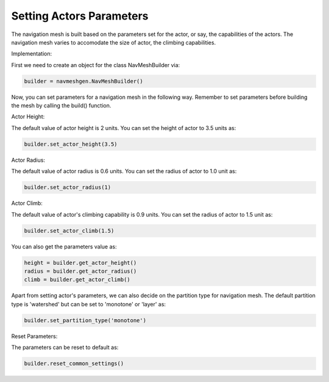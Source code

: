.. _set-actor-parameters:

Setting Actors Parameters
=========================

The navigation mesh is built based on the parameters set for the actor, or say,
the capabilities of the actors. The navigation mesh varies to accomodate 
the size of actor, the climbing capabilities.

Implementation:

First we need to create an object for the class NavMeshBuilder via:

.. code-block:: python

   builder = navmeshgen.NavMeshBuilder()

Now, you can set parameters for a navigation mesh in the following way.
Remember to set parameters before building the mesh by calling the build() function. 

Actor Height:

The default value of actor height is 2 units. You can set the height of actor to 3.5 units as:

.. code-block:: python

   builder.set_actor_height(3.5)

Actor Radius:

The default value of actor radius is 0.6 units. You can set the radius of actor to 1.0 unit as:

.. code-block:: python

   builder.set_actor_radius(1)

Actor Climb:

The default value of actor's climbing capability is 0.9 units. You can set the radius of actor to 1.5 unit as:

.. code-block:: python

   builder.set_actor_climb(1.5)

You can also get the parameters value as:

.. code-block:: python

   height = builder.get_actor_height()
   radius = builder.get_actor_radius()
   climb = builder.get_actor_climb()

Apart from setting actor's parameters, we can also decide on the partition type for navigation mesh.
The default partition type is 'watershed' but can be set to 'monotone' or 'layer' as:

.. code-block:: python

   builder.set_partition_type('monotone')

Reset Parameters:

The parameters can be reset to default as:

.. code-block:: python

   builder.reset_common_settings()
